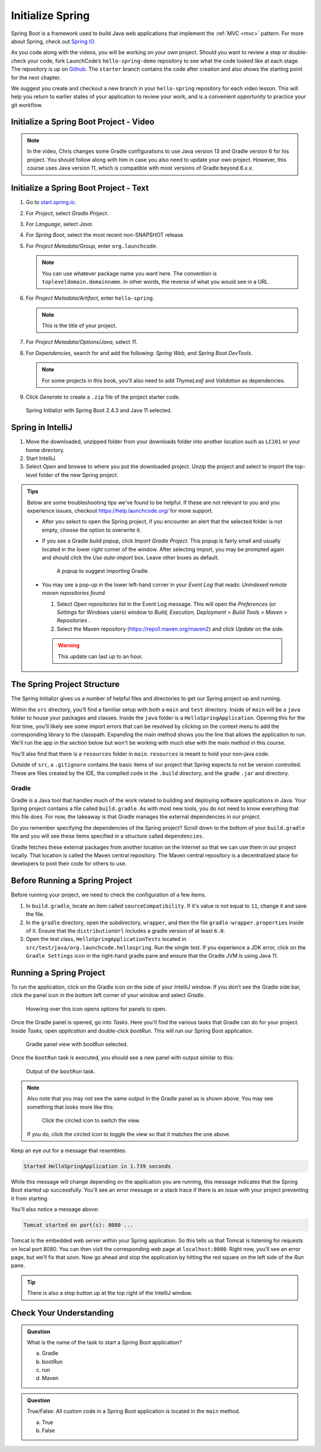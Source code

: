 Initialize Spring
=================

Spring Boot is a framework used to build Java web applications that
implement the
:ref:`MVC <mvc>` pattern. For more about Spring, check out `Spring
IO <https://spring.io/>`__.

As you code along with the videos, you will be working on your own project. Should you want to review a step or double-check 
your code, fork LaunchCode’s ``hello-spring-demo`` repository to see what the code looked like at each stage. The repository is up on 
`Github <https://github.com/LaunchCodeEducation/hello-spring-demo/tree/starter>`__. The ``starter`` branch contains 
the code after creation and also shows the starting point for the next chapter.

We suggest you create and checkout a new branch in your ``hello-spring`` repository for each video lesson.
This will help you return to earlier states of your application to review your work, and is a convenient opportunity to practice 
your git workflow.

.. _initialize-spring-boot-project:

Initialize a Spring Boot Project - Video
----------------------------------------

.. youtube::
   :video_id: Z_exRQyLwOY

.. admonition:: Note

   In the video, Chris changes some Gradle configurations to use Java version 13 and Gradle version 6 for his project.
   You should follow along with him in case you also need to update your own project. However, this course uses Java 
   version 11, which is compatible with most versions of Gradle beyond 6.x.x.


Initialize a Spring Boot Project - Text
---------------------------------------

#. Go to `start.spring.io <https://start.spring.io/>`__.
#. For *Project*, select *Gradle Project*.
#. For *Language*, select *Java*.
#. For *Spring Boot*, select the most recent non-SNAPSHOT release.
#. For *Project Metadata/Group*, enter ``org.launchcode``.

   .. note::

      You can use whatever package name you want here. The convention is
      ``topleveldomain.domainname``. In other words, the reverse of what
      you would see in a URL.

#. For *Project Metadata/Artifact*, enter ``hello-spring``.

   .. note::

      This is the title of your project.

#. For *Project Metadata/Options/Java*, select *11*.
#. For *Dependencies*, search for and add the following: *Spring Web*,
   and *Spring Boot DevTools*.

   .. admonition:: Note

      For some projects in this book, you'll also need to add *ThymeLeaf* and *Validation*
      as dependencies.
      
#. Click *Generate* to create a ``.zip`` file of the project starter code.

.. figure:: figures/spring-initializr-11.png
   :alt: browser page open to start.spring.io, Spring Boot 2.4.3 and Java 11 are selected

   Spring Initializr with Spring Boot 2.4.3 and Java 11 selected.

Spring in IntelliJ
------------------

#. Move the downloaded, unzipped folder from your downloads folder into
   another location such as ``LC101`` or your home directory.
#. Start IntelliJ.
#. Select *Open* and browse to where you put the downloaded
   project. Unzip the project and select to import the top-level folder of the new Spring project.

.. admonition:: Tips
   
   Below are some troubleshooting tips we've found to be helpful. If these are not relevant to you and you experience issues, 
   checkout `<https://help.launchcode.org/>`__ for more support.

   - After you select to open the Spring project, if you encounter an alert that the selected folder is not empty, choose
     the option to overwrite it.
   - If you see a Gradle build popup, click
     *Import Gradle Project*. This popup is fairly small and usually located in the lower right corner of the window.
     After selecting import, you may be prompted again and should click the *Use auto-import* box. Leave other boxes as default.

     .. figure:: figures/import-gradle-tip.png
        :alt: Popup to import Gradle

        A popup to suggest importing Gradle.
   - You may see a pop-up in the lower left-hand corner in your *Event Log*
     that reads: *Unindexed remote maven repositories found*.

     1. Select *Open repositories list* in the Event Log message. This will
        open the *Preferences* (or *Settings* for Windows users) window to
        *Build, Execution, Deployment > Build Tools > Maven > Repositories* .
     2. Select the Maven repository (https://repo1.maven.org/maven2) and
        click *Update* on the side.

     .. warning::

        This update can last up to an hour.

The Spring Project Structure
----------------------------

The Spring Initializr gives us a number of helpful files and
directories to get our Spring project up and running.

Within the ``src`` directory, you’ll find a familiar setup with both a ``main`` and
``test`` directory. Inside of ``main`` will be a ``java`` folder to house your packages and
classes. Inside the ``java`` folder is a ``HelloSpringApplication``. Opening this for the first
time, you'll likely see some import errors that can be resolved by clicking on the context menu
to add the corresponding library to the classpath. Expanding the main method shows you the line
that allows the application to run. We'll run the app in the section below but won't be working with
much else with the main method in this course.

You’ll also find that there is a ``resources`` folder in ``main``. ``resources`` is
meant to hold your non-java code.

Outside of ``src``, a ``.gitignore`` contains the basic items of our project that
Spring expects to not be version controlled. These are files created by the IDE, the compiled
code in the ``.build`` directory, and the gradle ``.jar`` and directory.

.. index:: ! Gradle

Gradle
^^^^^^

Gradle is a Java tool that handles much of the work related to building and deploying software
applications in Java. Your Spring project contains a file called ``build.gradle``. As with most new
tools, you do not need to know everything that this file does. For now, the takeaway is that
Gradle manages the external dependencies in our project.

Do you remember specifying the dependencies of the Spring project? Scroll down to the bottom of your
``build.gradle`` file and you will see these items specified in a structure called ``dependencies``.

.. sourcecode:: guess
   :lineno-start: 22

   dependencies {
      implementation 'org.springframework.boot:spring-boot-starter-thymeleaf'
      implementation 'org.springframework.boot:spring-boot-starter-web'
      developmentOnly 'org.springframework.boot:spring-boot-devtools'
      testImplementation('org.springframework.boot:spring-boot-starter-test') {
         exclude group: 'org.junit.vintage’, module: ‘junit-vintage-engine'
      }
   }

Gradle fetches these external packages from another location on the Internet so that we can use them
in our project locally. That location is called the Maven central repository. The Maven central repository
is a decentralized place for developers to post their code for others to use.

.. index:: ! bootRun

Before Running a Spring Project
-------------------------------

Before running your project, we need to check the configuration of a few items. 

#. In ``build.gradle``, locate an item called ``sourceCompatibility``. If it's value is not equal to 
   ``11``, change it and save the file.

#. In the ``gradle`` directory, open the subdirectory, ``wrapper``, and then the file 
   ``gradle-wrapper.properties`` inside of it. Ensure that the ``distributionUrl`` includes a gradle 
   version of at least ``6.0``. 

#. Open the test class, ``HelloSpringApplicationTests`` located in ``src/test/java/org.launchcode.hellospring``.
   Run the single test. If you experience a JDK error, click on the ``Gradle Settings`` icon in the right-hand
   gradle pane and ensure that the Gradle JVM is using Java 11.

.. index:: ! bootRun

Running a Spring Project
------------------------

To run the application, click on the Gradle icon on the side of your IntelliJ window. If you don’t see the Gradle side bar,
click the panel icon in the bottom left corner of your window and select *Gradle*.

.. figure:: figures/panel-icon.png
   :alt: Panel icon options expanded

   Hovering over this icon opens options for panels to open.

Once the Gradle panel is opened, go into *Tasks*. Here you'll find the various tasks that Gradle can do for your
project. Inside *Tasks*, open *application* and double-click *bootRun*. This will run our Spring Boot application.

.. figure:: figures/gradle-bootrun.png
   :scale: 50%
   :alt: Gradle panel view with bootRun selected

   Gradle panel view with bootRun selected.

Once the ``bootRun`` task is executed, you should see a new panel with output similar to this:

.. figure:: figures/bootrun-output.png
   :alt: bootRun output

   Output of the ``bootRun`` task.

.. admonition:: Note

   Also note that you may not see the same output in the Gradle panel as is
   shown above. You may see something that looks more like this:

   .. figure:: figures/windows-bootrun.png
      :alt: Alternative bootrun view

      Click the circled icon to switch the view.

   If you do, click the circled icon to toggle the view so that it matches
   the one above.

Keep an eye out for a message that resembles:

.. sourcecode:: bash

   Started HelloSpringApplication in 1.739 seconds

While this message will change depending on the application you are running, this message indicates that the
Spring Boot started up successfully. You'll see an error message or a stack trace if there is an issue with
your project preventing it from starting.

You'll also notice a message above:

.. sourcecode:: bash

   Tomcat started on port(s): 8080 ...

Tomcat is the embedded web server within your Spring application. So this tells us that Tomcat is listening
for requests on local port 8080. You can then visit the corresponding web page at ``localhost:8080``.
Right now, you’ll see an error page, but we’ll fix that soon.
Now go ahead and stop the application by hitting the red square on the left side of the *Run* pane.

.. tip::

   There is also a stop button up at the top right of the IntelliJ window.


Check Your Understanding
------------------------

.. admonition:: Question

   What is the name of the task to start a Spring Boot application?
 
   a. Gradle
      
   b. bootRun

   c. run

   d. Maven

.. ans: b, bootRun

.. admonition:: Question

   True/False: All custom code in a Spring Boot application is located in the ``main`` method.
 
   a. True

   b. False

.. ans: False, most features are developed outside of the ``main`` method in a Spring Boot application.








